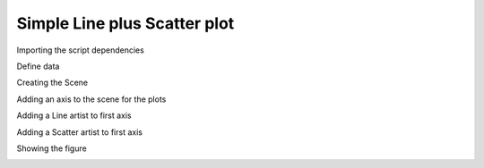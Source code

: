 
.. DO NOT EDIT.
.. THIS FILE WAS AUTOMATICALLY GENERATED BY SPHINX-GALLERY.
.. TO MAKE CHANGES, EDIT THE SOURCE PYTHON FILE:
.. "gallery/plot_scatter.py"
.. LINE NUMBERS ARE GIVEN BELOW.

.. only:: html

    .. note::
        :class: sphx-glr-download-link-note

        :ref:`Go to the end <sphx_glr_download_gallery_plot_scatter.py>`
        to download the full example code

.. rst-class:: sphx-glr-example-title

.. _sphx_glr_gallery_plot_scatter.py:


Simple Line plus Scatter plot
=============================

.. GENERATED FROM PYTHON SOURCE LINES 7-8

Importing the script dependencies

.. GENERATED FROM PYTHON SOURCE LINES 8-11

.. code-block:: python3
   :lineno-start: 8

    import numpy
    from MPSPlots.render2D import SceneList








.. GENERATED FROM PYTHON SOURCE LINES 12-13

Define data

.. GENERATED FROM PYTHON SOURCE LINES 13-17

.. code-block:: python3
   :lineno-start: 13

    x = numpy.arange(100)
    y0 = numpy.random.rand(100)
    y1 = numpy.random.rand(100)








.. GENERATED FROM PYTHON SOURCE LINES 18-19

Creating the Scene

.. GENERATED FROM PYTHON SOURCE LINES 19-24

.. code-block:: python3
   :lineno-start: 19

    figure = SceneList(
        unit_size=(8, 4),
        title='random data simple lines'
    )








.. GENERATED FROM PYTHON SOURCE LINES 25-26

Adding an axis to the scene for the plots

.. GENERATED FROM PYTHON SOURCE LINES 26-33

.. code-block:: python3
   :lineno-start: 26

    ax = figure.append_ax(
        x_label='x data',
        y_label='y data',
        show_legend=True,
        line_width=2
    )








.. GENERATED FROM PYTHON SOURCE LINES 34-35

Adding a Line artist to first axis

.. GENERATED FROM PYTHON SOURCE LINES 35-37

.. code-block:: python3
   :lineno-start: 35

    _ = ax.add_line(x=x, y=y0, label='line 0')








.. GENERATED FROM PYTHON SOURCE LINES 38-39

Adding a Scatter artist to first axis

.. GENERATED FROM PYTHON SOURCE LINES 39-41

.. code-block:: python3
   :lineno-start: 39

    _ = ax.add_scatter(x=x, y=y0, label='line 1')








.. GENERATED FROM PYTHON SOURCE LINES 42-43

Showing the figure

.. GENERATED FROM PYTHON SOURCE LINES 43-44

.. code-block:: python3
   :lineno-start: 43

    _ = figure.show()



.. image-sg:: /gallery/images/sphx_glr_plot_scatter_001.png
   :alt: random data simple lines
   :srcset: /gallery/images/sphx_glr_plot_scatter_001.png
   :class: sphx-glr-single-img






.. rst-class:: sphx-glr-timing

   **Total running time of the script:** (0 minutes 0.063 seconds)


.. _sphx_glr_download_gallery_plot_scatter.py:

.. only:: html

  .. container:: sphx-glr-footer sphx-glr-footer-example




    .. container:: sphx-glr-download sphx-glr-download-python

      :download:`Download Python source code: plot_scatter.py <plot_scatter.py>`

    .. container:: sphx-glr-download sphx-glr-download-jupyter

      :download:`Download Jupyter notebook: plot_scatter.ipynb <plot_scatter.ipynb>`


.. only:: html

 .. rst-class:: sphx-glr-signature

    `Gallery generated by Sphinx-Gallery <https://sphinx-gallery.github.io>`_
